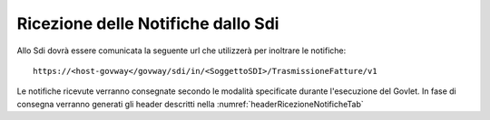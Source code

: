 .. _profiloFatturaPA_attiva_ricezioneNotifiche:

Ricezione delle Notifiche dallo Sdi
~~~~~~~~~~~~~~~~~~~~~~~~~~~~~~~~~~~

Allo Sdi dovrà essere comunicata la seguente url che utilizzerà per
inoltrare le notifiche:

::

    https://<host-govway</govway/sdi/in/<SoggettoSDI>/TrasmissioneFatture/v1

Le notifiche ricevute verranno consegnate secondo le modalità
specificate durante l'esecuzione del Govlet. In fase di consegna
verranno generati gli header descritti nella :numref:`headerRicezioneNotificheTab`
